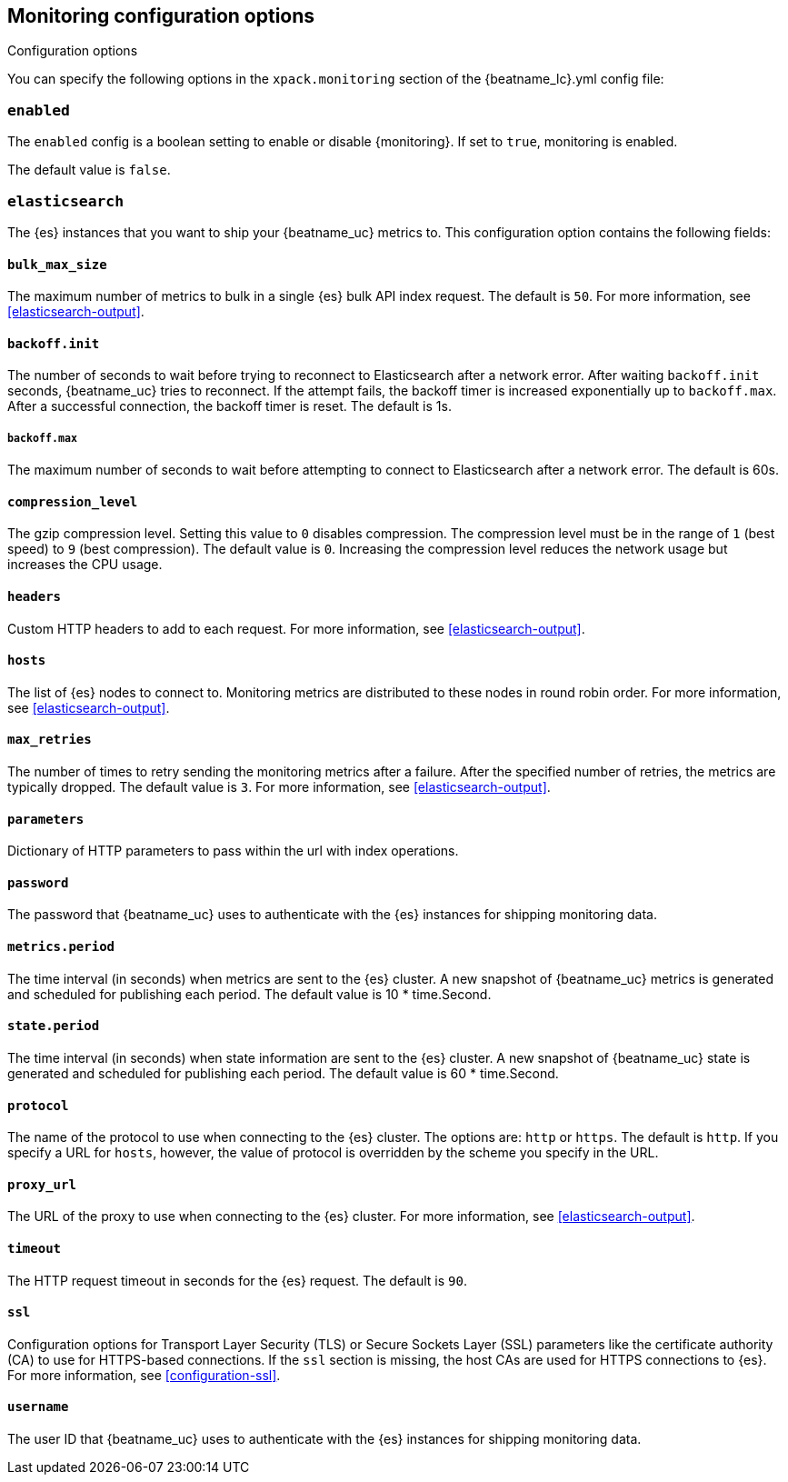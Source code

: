 //////////////////////////////////////////////////////////////////////////
//// This content is shared by all Elastic Beats. Make sure you keep the
//// descriptions here generic enough to work for all Beats that include
//// this file. When using cross references, make sure that the cross
//// references resolve correctly for any files that include this one.
//// Use the appropriate variables defined in the index.asciidoc file to
//// resolve Beat names: beatname_uc and beatname_lc.
//// Use the following include to pull this content into a doc file:
//// include::../../libbeat/docs/monitoring/configuring.asciidoc[]
//// Make sure this content appears below a level 2 heading.
//////////////////////////////////////////////////////////////////////////

[[configuration-monitor]]
== Monitoring configuration options
++++
<titleabbrev>Configuration options</titleabbrev>
++++

You can specify the following options in the `xpack.monitoring` section of the
+{beatname_lc}.yml+ config file:

[float]
=== `enabled`

The `enabled` config is a boolean setting to enable or disable {monitoring}.
If set to `true`, monitoring is enabled.

The default value is `false`.

[float]
=== `elasticsearch`

The {es} instances that you want to ship your {beatname_uc} metrics to. This
configuration option contains the following fields:

[float]
==== `bulk_max_size`

The maximum number of metrics to bulk in a single {es} bulk API index request.
The default is `50`. For more information, see <<elasticsearch-output>>.

[float]
==== `backoff.init`

The number of seconds to wait before trying to reconnect to Elasticsearch after
a network error. After waiting `backoff.init` seconds, {beatname_uc} tries to
reconnect. If the attempt fails, the backoff timer is increased exponentially up
to `backoff.max`. After a successful connection, the backoff timer is reset. The
default is 1s.

[float]
===== `backoff.max`

The maximum number of seconds to wait before attempting to connect to
Elasticsearch after a network error. The default is 60s.

[float]
==== `compression_level`

The gzip compression level. Setting this value to `0` disables compression. The
compression level must be in the range of `1` (best speed) to `9` (best
compression). The default value is `0`. Increasing the compression level
reduces the network usage but increases the CPU usage.

[float]
==== `headers`

Custom HTTP headers to add to each request. For more information, see
<<elasticsearch-output>>.

[float]
==== `hosts`

The list of {es} nodes to connect to. Monitoring metrics are distributed to
these nodes in round robin order. For more information, see
<<elasticsearch-output>>.

[float]
==== `max_retries`

The number of times to retry sending the monitoring metrics after a failure.
After the specified number of retries, the metrics are typically dropped. The
default value is `3`. For more information, see <<elasticsearch-output>>.

[float]
==== `parameters`

Dictionary of HTTP parameters to pass within the url with index operations.

[float]
==== `password`

The password that {beatname_uc} uses to authenticate with the {es} instances for
shipping monitoring data.

[float]
==== `metrics.period`

The time interval (in seconds) when metrics are sent to the {es} cluster. A new
snapshot of {beatname_uc} metrics is generated and scheduled for publishing each
period. The default value is 10 * time.Second.

[float]
==== `state.period`

The time interval (in seconds) when state information are sent to the {es} cluster. A new
snapshot of {beatname_uc} state is generated and scheduled for publishing each
period. The default value is 60 * time.Second.

[float]
==== `protocol`

The name of the protocol to use when connecting to the {es} cluster. The options
are: `http` or `https`. The default is `http`. If you specify a URL for `hosts`,
however, the value of protocol is overridden by the scheme you specify in the URL.

[float]
==== `proxy_url`

The URL of the proxy to use when connecting to the {es} cluster. For more
information, see <<elasticsearch-output>>.

[float]
==== `timeout`

The HTTP request timeout in seconds for the {es} request. The default is `90`.

[float]
==== `ssl`

Configuration options for Transport Layer Security (TLS) or Secure Sockets Layer
(SSL) parameters like the certificate authority (CA) to use for HTTPS-based
connections. If the `ssl` section is missing, the host CAs are used for
HTTPS connections to {es}. For more information, see <<configuration-ssl>>.

[float]
==== `username`

The user ID that {beatname_uc} uses to authenticate with the {es} instances for
shipping monitoring data.
